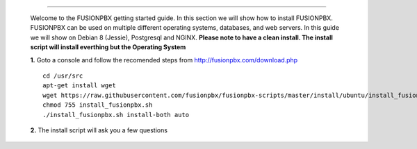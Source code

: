 .. image:: https://github.com/fusionpbx/fusionpbx/blob/master/themes/enhanced/images/logo.png
*************



    Welcome to the FUSIONPBX getting started guide.  In this section we will show how to install FUSIONPBX.  FUSIONPBX can be used on multiple different operating systems, databases, and web servers.  In this guide we will show on Debian 8 (Jessie), Postgresql and NGINX.  **Please note to have a clean install.  The install script will install everthing but the Operating System**
    
    
    **1.** Goto a console and follow the recomended steps from http://fusionpbx.com/download.php  
    
    ::
    
     cd /usr/src 
     apt-get install wget  
     wget https://raw.githubusercontent.com/fusionpbx/fusionpbx-scripts/master/install/ubuntu/install_fusionpbx.sh  
     chmod 755 install_fusionpbx.sh 
     ./install_fusionpbx.sh install-both auto 
     
    **2.** The install script will ask you a few questions
    
  


.. image:: https://cloud.githubusercontent.com/assets/13131198/11783217/fbb7a2e6-a243-11e5-9c06-e3a55882ea51.png
